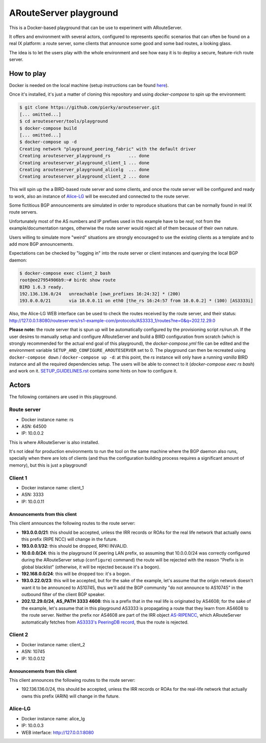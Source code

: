 ARouteServer playground
=======================

.. image:: https://github.com/pierky/arouteserver/workflows/Playground%20tests/badge.svg

This is a Docker-based playground that can be use to experiment with ARouteServer.

It offers and environment with several actors, configured to represents specific scenarios that can often be found on a real IX platform: a route server, some clients that announce some good and some bad routes, a looking glass.

The idea is to let the users play with the whole environment and see how easy it is to deploy a secure, feature-rich route server.

How to play
+++++++++++

Docker is needed on the local machine (setup instructions can be found `here <https://docs.docker.com/get-docker/>`__).

Once it's installed, it's just a matter of cloning this repository and using `docker-compose` to spin up the environment:

.. code:: console

    $ git clone https://github.com/pierky/arouteserver.git
    [... omitted...]
    $ cd arouteserver/tools/playground
    $ docker-compose build
    [... omitted...]
    $ docker-compose up -d
    Creating network "playground_peering_fabric" with the default driver
    Creating arouteserver_playground_rs       ... done
    Creating arouteserver_playground_client_1 ... done
    Creating arouteserver_playground_alicelg  ... done
    Creating arouteserver_playground_client_2 ... done

This will spin up the a BIRD-based route server and some clients, and once the route server will be configured and ready to work, also an instance of `Alice-LG <https://github.com/alice-lg/alice-lg>`__ will be executed and connected to the route server.

Some fictitious BGP announcements are simulated in order to reproduce situations that can be normally found in real IX route servers.

Unfortunately most of the AS numbers and IP prefixes used in this example have to be *real*, not from the example/documentation ranges, otherwise the route server would reject all of them because of their own nature.

Users willing to simulate more "weird" situations are strongly encouraged to use the existing clients as a template and to add more BGP announcements.

Expectations can be checked by "logging in" into the route server or client instances and querying the local BGP daemon:

.. code:: console

    $ docker-compose exec client_2 bash
    root@ee27954906b9:~# birdc show route
    BIRD 1.6.3 ready.
    192.136.136.0/24   unreachable [own_prefixes 16:24:32] * (200)
    193.0.0.0/21       via 10.0.0.11 on eth0 [the_rs 16:24:57 from 10.0.0.2] * (100) [AS3333i]

Also, the Alice-LG WEB interface can be used to check the routes received by the route server, and their status: http://127.0.0.1:8080/routeservers/rs1-example-com/protocols/AS3333_1/routes?ne=0&q=202.12.29.0

**Please note:** the route server that is spun up will be automatically configured by the provisioning script *rs/run.sh*.
If the user desires to manually setup and configure ARouteServer and build a BIRD configuration from scratch (which is strongly recommended for the actual end goal of this playground), the *docker-compose.yml* file can be edited and the environment variable ``SETUP_AND_CONFIGURE_AROUTESERVER`` set to 0. The playground can then be recreated using ``docker-compose down`` / ``docker-compose up -d``: at this point, the *rs* instance will only have a running *vanilla* BIRD instance and all the required dependencies setup. The users will be able to connect to it (`docker-compose exec rs bash`) and work on it. `SETUP_GUIDELINES.rst <SETUP_GUIDELINES.rst>`__ contains some hints on how to configure it.

Actors
++++++

The following containers are used in this playground.

Route server
------------

- Docker instance name: rs

- ASN: 64500

- IP: 10.0.0.2

This is where ARouteServer is also installed.

It's not ideal for production environments to run the tool on the same machine where the BGP daemon also runs, specially when there are lots of clients (and thus the configuration building process requires a significant amount of memory), but this is just a playground!

Client 1
--------

- Docker instance name: client_1

- ASN: 3333

- IP: 10.0.0.11

Announcements from this client
~~~~~~~~~~~~~~~~~~~~~~~~~~~~~~


This client announces the following routes to the route server:

- **193.0.0.0/21**: this should be accepted, unless the IRR records or ROAs for the real life network that actually owns this prefix (RIPE NCC) will change in the future.

- **193.0.0.1/32**: this should be dropped, RPKI INVALID.

- **10.0.0.0/24**: this is the playground IX peering LAN prefix, so assuming that 10.0.0.0/24 was correctly configured during the ARouteServer setup (``configure``) command) the route will be rejected with the reason "Prefix is in global blacklist" (otherwise, it will be rejected because it's a bogon).

- **192.168.0.0/24**: this will be dropped too: it's a bogon.

- **193.0.22.0/23**: this will be accepted, but for the sake of the example, let's assume that the origin network doesn't want it to be announced to AS10745, thus we'll add the BGP community "do not announce to AS10745" in the outbound filter of the client BGP speaker.

- **202.12.29.0/24**, **AS_PATH 3333 4608**: this is a prefix that in the real life is originated by AS4608; for the sake of the example, let's assume that in this playground AS3333 is propagating a route that they learn from AS4608 to the route server. Neither the prefix nor AS4608 are part of the IRR object `AS-RIPENCC <https://apps.db.ripe.net/db-web-ui/lookup?source=ripe&key=AS-RIPENCC&type=as-set>`__, which ARouteServer automatically fetches from `AS3333's PeeringDB record <https://www.peeringdb.com/asn/3333>`__, thus the route is rejected.

Client 2
--------

- Docker instance name: client_2

- ASN: 10745

- IP: 10.0.0.12

Announcements from this client
~~~~~~~~~~~~~~~~~~~~~~~~~~~~~~


This client announces the following routes to the route server:

- 192.136.136.0/24, this should be accepted, unless the IRR records or ROAs for the real-life network that actually owns this prefix (ARIN) will change in the future.

Alice-LG
--------

- Docker instance name: alice_lg

- IP: 10.0.0.3

- WEB interface: http://127.0.0.1:8080
